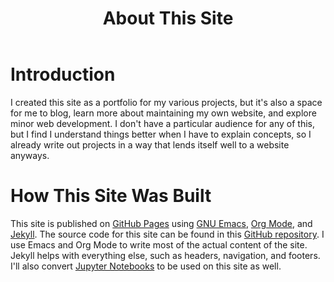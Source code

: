 #+title: About This Site

* Introduction

I created this site as a portfolio for my various projects, but it's also a space for me to blog, learn more about maintaining my own website, and explore minor web development. I don't have a particular audience for any of this, but I find I understand things better when I have to explain concepts, so I already write out projects in a way that lends itself well to a website anyways.

* How This Site Was Built

This site is published on [[https://pages.github.com/][GitHub Pages]] using [[https://www.gnu.org/software/emacs/][GNU Emacs]], [[https://orgmode.org/][Org Mode]], and [[https://jekyllrb.com][Jekyll]]. The source code for this site can be found in this [[https://github.com/jdylanwhite/jdylanwhite.github.io][GitHub repository]]. I use Emacs and Org Mode to write most of the actual content of the site. Jekyll helps with everything else, such as headers, navigation, and footers. I'll also convert [[https://jupyter.org/][Jupyter Notebooks]] to be used on this site as well.
